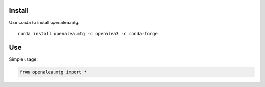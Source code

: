 Install
=======

Use conda to install openalea.mtg::

    conda install openalea.mtg -c openalea3 -c conda-forge

Use
===

Simple usage:

.. code-block:: python

    from openalea.mtg import *

